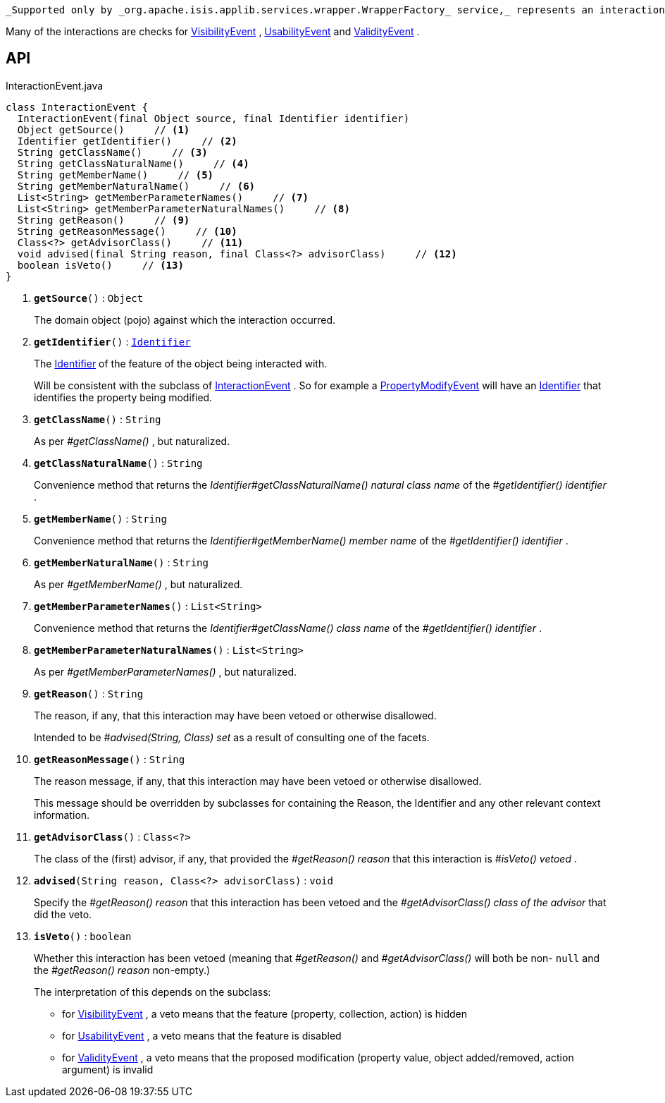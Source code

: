 :Notice: Licensed to the Apache Software Foundation (ASF) under one or more contributor license agreements. See the NOTICE file distributed with this work for additional information regarding copyright ownership. The ASF licenses this file to you under the Apache License, Version 2.0 (the "License"); you may not use this file except in compliance with the License. You may obtain a copy of the License at. http://www.apache.org/licenses/LICENSE-2.0 . Unless required by applicable law or agreed to in writing, software distributed under the License is distributed on an "AS IS" BASIS, WITHOUT WARRANTIES OR  CONDITIONS OF ANY KIND, either express or implied. See the License for the specific language governing permissions and limitations under the License.

 _Supported only by _org.apache.isis.applib.services.wrapper.WrapperFactory_ service,_ represents an interaction with a domain object or a particular feature (property, collection, action) of a domain object.

Many of the interactions are checks for xref:system:generated:index/applib/services/wrapper/events/VisibilityEvent.adoc[VisibilityEvent] , xref:system:generated:index/applib/services/wrapper/events/UsabilityEvent.adoc[UsabilityEvent] and xref:system:generated:index/applib/services/wrapper/events/ValidityEvent.adoc[ValidityEvent] .

== API

.InteractionEvent.java
[source,java]
----
class InteractionEvent {
  InteractionEvent(final Object source, final Identifier identifier)
  Object getSource()     // <.>
  Identifier getIdentifier()     // <.>
  String getClassName()     // <.>
  String getClassNaturalName()     // <.>
  String getMemberName()     // <.>
  String getMemberNaturalName()     // <.>
  List<String> getMemberParameterNames()     // <.>
  List<String> getMemberParameterNaturalNames()     // <.>
  String getReason()     // <.>
  String getReasonMessage()     // <.>
  Class<?> getAdvisorClass()     // <.>
  void advised(final String reason, final Class<?> advisorClass)     // <.>
  boolean isVeto()     // <.>
}
----

<.> `[teal]#*getSource*#()` : `Object`
+
--
The domain object (pojo) against which the interaction occurred.
--
<.> `[teal]#*getIdentifier*#()` : `xref:system:generated:index/applib/Identifier.adoc[Identifier]`
+
--
The xref:system:generated:index/applib/Identifier.adoc[Identifier] of the feature of the object being interacted with.

Will be consistent with the subclass of xref:system:generated:index/applib/services/wrapper/events/InteractionEvent.adoc[InteractionEvent] . So for example a xref:system:generated:index/applib/services/wrapper/events/PropertyModifyEvent.adoc[PropertyModifyEvent] will have an xref:system:generated:index/applib/Identifier.adoc[Identifier] that identifies the property being modified.
--
<.> `[teal]#*getClassName*#()` : `String`
+
--
As per _#getClassName()_ , but naturalized.
--
<.> `[teal]#*getClassNaturalName*#()` : `String`
+
--
Convenience method that returns the _Identifier#getClassNaturalName() natural class name_ of the _#getIdentifier() identifier_ .
--
<.> `[teal]#*getMemberName*#()` : `String`
+
--
Convenience method that returns the _Identifier#getMemberName() member name_ of the _#getIdentifier() identifier_ .
--
<.> `[teal]#*getMemberNaturalName*#()` : `String`
+
--
As per _#getMemberName()_ , but naturalized.
--
<.> `[teal]#*getMemberParameterNames*#()` : `List<String>`
+
--
Convenience method that returns the _Identifier#getClassName() class name_ of the _#getIdentifier() identifier_ .
--
<.> `[teal]#*getMemberParameterNaturalNames*#()` : `List<String>`
+
--
As per _#getMemberParameterNames()_ , but naturalized.
--
<.> `[teal]#*getReason*#()` : `String`
+
--
The reason, if any, that this interaction may have been vetoed or otherwise disallowed.

Intended to be _#advised(String, Class) set_ as a result of consulting one of the facets.
--
<.> `[teal]#*getReasonMessage*#()` : `String`
+
--
The reason message, if any, that this interaction may have been vetoed or otherwise disallowed.

This message should be overridden by subclasses for containing the Reason, the Identifier and any other relevant context information.
--
<.> `[teal]#*getAdvisorClass*#()` : `Class<?>`
+
--
The class of the (first) advisor, if any, that provided the _#getReason() reason_ that this interaction is _#isVeto() vetoed_ .
--
<.> `[teal]#*advised*#(String reason, Class<?> advisorClass)` : `void`
+
--
Specify the _#getReason() reason_ that this interaction has been vetoed and the _#getAdvisorClass() class of the advisor_ that did the veto.
--
<.> `[teal]#*isVeto*#()` : `boolean`
+
--
Whether this interaction has been vetoed (meaning that _#getReason()_ and _#getAdvisorClass()_ will both be non- `null` and the _#getReason() reason_ non-empty.)

The interpretation of this depends on the subclass:

* for xref:system:generated:index/applib/services/wrapper/events/VisibilityEvent.adoc[VisibilityEvent] , a veto means that the feature (property, collection, action) is hidden
* for xref:system:generated:index/applib/services/wrapper/events/UsabilityEvent.adoc[UsabilityEvent] , a veto means that the feature is disabled
* for xref:system:generated:index/applib/services/wrapper/events/ValidityEvent.adoc[ValidityEvent] , a veto means that the proposed modification (property value, object added/removed, action argument) is invalid
--

